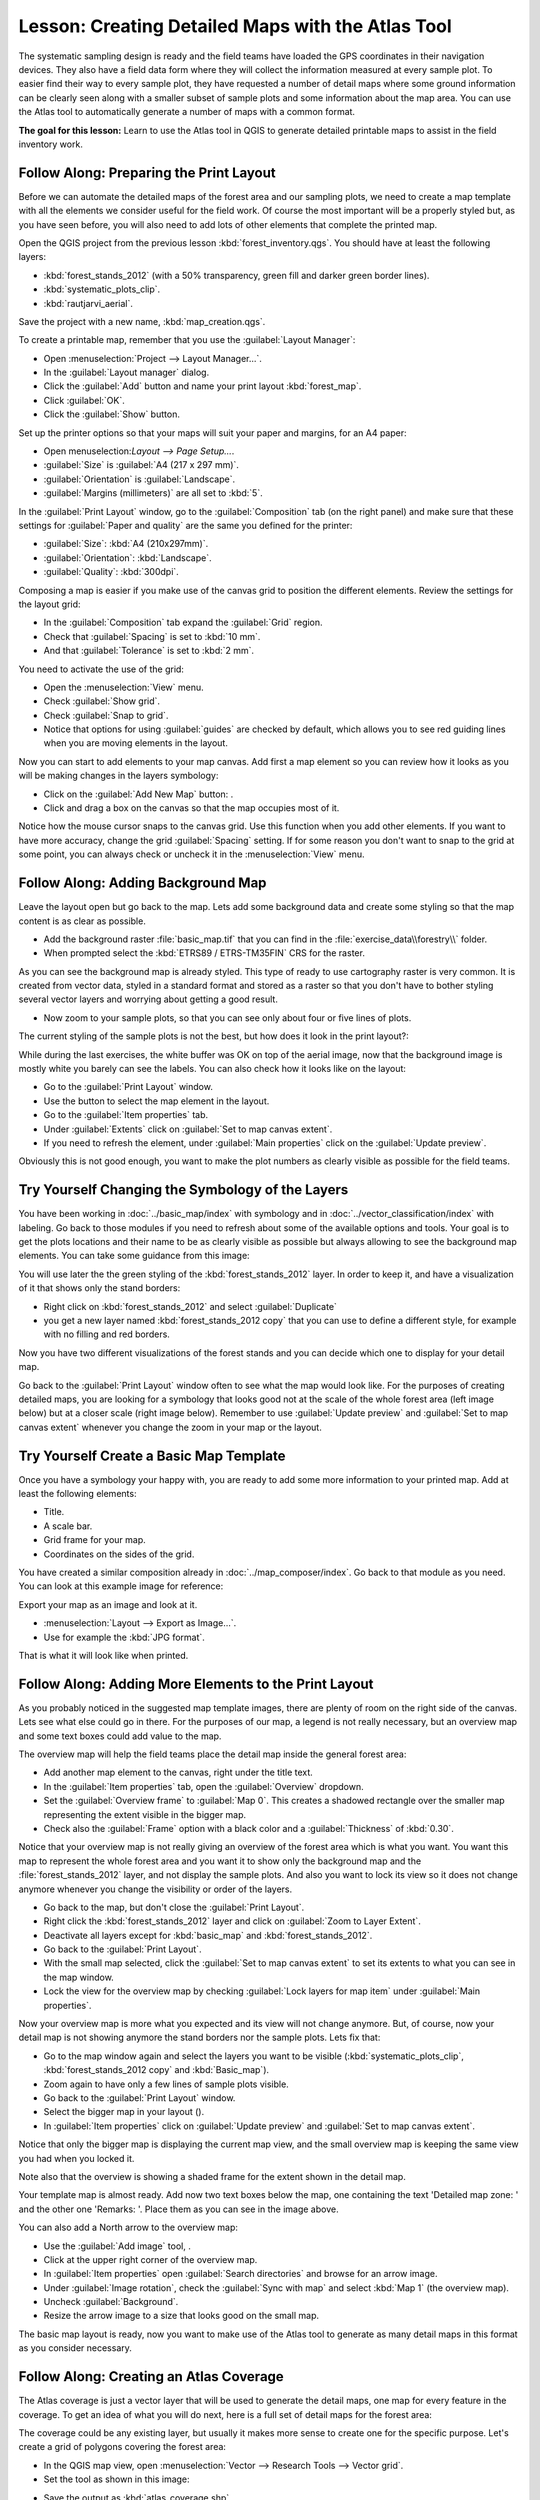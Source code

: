 .. only:: html


|LS| Creating Detailed Maps with the Atlas Tool
===============================================================================

The systematic sampling design is ready and the field teams have loaded the GPS
coordinates in their navigation devices. They also have a field data form where
they will collect the information measured at every sample plot. To easier find
their way to every sample plot, they have requested a number of detail maps
where some ground information can be clearly seen along with a smaller subset
of sample plots and some information about the map area. You can use the Atlas
tool to automatically generate a number of maps with a common format.

**The goal for this lesson:** Learn to use the Atlas tool in QGIS to generate
detailed printable maps to assist in the field inventory work.

|basic| |FA| Preparing the Print Layout
-------------------------------------------------------------------------------

Before we can automate the detailed maps of the forest area and our sampling
plots, we need to create a map template with all the elements we consider
useful for the field work. Of course the most important will be a properly
styled but, as you have seen before, you will also need to add lots of other
elements that complete the printed map.

Open the QGIS project from the previous lesson :kbd:`forest_inventory.qgs`.
You should have at least the following layers:

* :kbd:`forest_stands_2012` (with a 50% transparency, green fill and darker
  green border lines).
* :kbd:`systematic_plots_clip`.
* :kbd:`rautjarvi_aerial`.

Save the project with a new name, :kbd:`map_creation.qgs`.

To create a printable map, remember that you use the :guilabel:`Layout Manager`:

* Open :menuselection:`Project --> Layout Manager...`.
* In the :guilabel:`Layout manager` dialog.
* Click the :guilabel:`Add` button and name your print layout :kbd:`forest_map`.
* Click :guilabel:`OK`.
* Click the :guilabel:`Show` button.

Set up the printer options so that your maps will suit your paper and margins,
for an A4 paper:

* Open menuselection:`Layout --> Page Setup...`.
* :guilabel:`Size` is :guilabel:`A4 (217 x 297 mm)`.
* :guilabel:`Orientation` is :guilabel:`Landscape`.
* :guilabel:`Margins (millimeters)` are all set to :kbd:`5`.

In the :guilabel:`Print Layout` window, go to the :guilabel:`Composition` tab
(on the right panel) and make sure that these settings for :guilabel:`Paper and
quality` are the same you defined for the printer:

* :guilabel:`Size`: :kbd:`A4 (210x297mm)`.
* :guilabel:`Orientation`: :kbd:`Landscape`.
* :guilabel:`Quality`: :kbd:`300dpi`.

Composing a map is easier if you make use of the canvas grid to position the
different elements. Review the settings for the layout grid:

* In the :guilabel:`Composition` tab expand the :guilabel:`Grid` region.
* Check that :guilabel:`Spacing` is set to :kbd:`10 mm`.
* And that :guilabel:`Tolerance` is set to :kbd:`2 mm`.

You need to activate the use of the grid:

* Open the :menuselection:`View` menu.
* Check :guilabel:`Show grid`.
* Check :guilabel:`Snap to grid`.
* Notice that options for using :guilabel:`guides` are checked by default, which
  allows you to see red guiding lines when you are moving elements in the layout.

Now you can start to add elements to your map canvas. Add first a map element so
you can review how it looks as you will be making changes in the layers symbology:

* Click on the :guilabel:`Add New Map` button: |addMap|.
* Click and drag a box on the canvas so that the map occupies most of it.

.. image:: img/composer_1.png
   :align: center

Notice how the mouse cursor snaps to the canvas grid. Use this function when
you add other elements. If you want to have more accuracy, change the grid
:guilabel:`Spacing` setting. If for some reason you don't want to snap to the
grid at some point, you can always check or uncheck it in the
:menuselection:`View` menu.



|basic| |FA| Adding Background Map
-------------------------------------------------------------------------------

Leave the layout open but go back to the map. Lets add some background data and
create some styling so that the map content is as clear as possible.

* Add the background raster :file:`basic_map.tif` that you can find in the
  :file:`exercise_data\\forestry\\` folder.
* When prompted select the :kbd:`ETRS89 / ETRS-TM35FIN` CRS for the raster.

As you can see the background map is already styled. This type of ready to use
cartography raster is very common. It is created from vector data, styled in a
standard format and stored as a raster so that you don't have to bother styling
several vector layers and worrying about getting a good result.

* Now zoom to your sample plots, so that you can see only about four or five
  lines of plots.

The current styling of the sample plots is not the best, but how does it look
in the print layout?:

.. image:: img/plots_zoom1-2.png
   :align: center

While during the last exercises, the white buffer was OK on top of the aerial
image, now that the background image is mostly white you barely can see the
labels. You can also check how it looks like on the layout:

* Go to the :guilabel:`Print Layout` window.
* Use the |select| button to select the map element in the layout.
* Go to the :guilabel:`Item properties` tab.
* Under :guilabel:`Extents` click on :guilabel:`Set to map canvas extent`.
* If you need to refresh the element, under :guilabel:`Main properties` click
  on the :guilabel:`Update preview`.

Obviously this is not good enough, you want to make the plot numbers as clearly visible as possible for the field teams.


|basic| |TY| Changing the Symbology of the Layers
-------------------------------------------------------------------------------

You have been working in :doc:`../basic_map/index` with symbology and in
:doc:`../vector_classification/index` with labeling. Go back to those modules
if you need to refresh about some of the available options and tools. Your goal
is to get the plots locations and their name to be as clearly visible as
possible but always allowing to see the background map elements. You can take
some guidance from this image:

.. image:: img/plots_zoom2_symbology.png
   :align: center

You will use later the the green styling of the :kbd:`forest_stands_2012` layer.
In order to keep it, and have a visualization of it that shows only the stand borders:

* Right click on :kbd:`forest_stands_2012` and select :guilabel:`Duplicate`
* you get a new layer named :kbd:`forest_stands_2012 copy` that you can use to
  define a different style, for example with no filling and red borders.

Now you have two different visualizations of the forest stands and you can decide
which one to display for your detail map.

Go back to the :guilabel:`Print Layout` window often to see what the map would
look like. For the purposes of creating detailed maps, you are looking for a
symbology that looks good not at the scale of the whole forest area (left image
below) but at a closer scale (right image below). Remember to use
:guilabel:`Update preview` and :guilabel:`Set to map canvas extent` whenever
you change the zoom in your map or the layout.

.. image:: img/composer_2-3.png
   :align: center

|basic| |TY| Create a Basic Map Template
-------------------------------------------------------------------------------

Once you have a symbology your happy with, you are ready to add some more information
to your printed map. Add at least the following elements:

* Title.
* A scale bar.
* Grid frame for your map.
* Coordinates on the sides of the grid.

You have created a similar composition already in :doc:`../map_composer/index`.
Go back to that module as you need. You can look at this example image for reference:

.. image:: img/map_template1.png
   :align: center

Export your map as an image and look at it.

* :menuselection:`Layout --> Export as Image...`.
* Use for example the :kbd:`JPG format`.

That is what it will look like when printed.

|basic| |FA| Adding More Elements to the Print Layout
-------------------------------------------------------------------------------

As you probably noticed in the suggested map template images, there are plenty
of room on the right side of the canvas. Lets see what else could go in there.
For the purposes of our map, a legend is not really necessary, but an overview
map and some text boxes could add value to the map.

The overview map will help the field teams place the detail map inside the
general forest area:

* Add another map element to the canvas, right under the title text.
* In the :guilabel:`Item properties` tab, open the :guilabel:`Overview` dropdown.
* Set the :guilabel:`Overview frame` to :guilabel:`Map 0`. This creates a
  shadowed rectangle over the smaller map representing the extent visible in
  the bigger map.
* Check also the :guilabel:`Frame` option with a black color and a
  :guilabel:`Thickness` of :kbd:`0.30`.

.. image:: img/more_elements1.png
   :align: center

Notice that your overview map is not really giving an overview of the forest
area which is what you want. You want this map to represent the whole forest
area and you want it to show only the background map and the
:file:`forest_stands_2012` layer, and not display the sample plots. And also
you want to lock its view so it does not change anymore whenever you change
the visibility or order of the layers.

* Go back to the map, but don't close the :guilabel:`Print Layout`.
* Right click the :kbd:`forest_stands_2012` layer and click on :guilabel:`Zoom
  to Layer Extent`.
* Deactivate all layers except for :kbd:`basic_map` and :kbd:`forest_stands_2012`.
* Go back to the :guilabel:`Print Layout`.
* With the small map selected, click the :guilabel:`Set to map canvas extent`
  to set its extents to what you can see in the map window.
* Lock the view for the overview map by checking :guilabel:`Lock layers for
  map item` under :guilabel:`Main properties`.

Now your overview map is more what you expected and its view will not change
anymore. But, of course, now your detail map is not showing anymore the stand
borders nor the sample plots. Lets fix that:

* Go to the map window again and select the layers you want to be visible
  (:kbd:`systematic_plots_clip`, :kbd:`forest_stands_2012 copy` and :kbd:`Basic_map`).
* Zoom again to have only a few lines of sample plots visible.
* Go back to the :guilabel:`Print Layout` window.
* Select the bigger map in your layout (|select|).
* In :guilabel:`Item properties` click on :guilabel:`Update preview` and
  :guilabel:`Set to map canvas extent`.

Notice that only the bigger map is displaying the current map view, and the
small overview map is keeping the same view you had when you locked it.

Note also that the overview is showing a shaded frame for the extent shown in the detail map.

.. image:: img/more_elements2.png
   :align: center

Your template map is almost ready. Add now two text boxes below the map, one
containing the text 'Detailed map zone: ' and the other one 'Remarks: '. Place
them as you can see in the image above.

You can also add a North arrow to the overview map:

* Use the :guilabel:`Add image` tool, |addImage|.
* Click at the upper right corner of the overview map.
* In :guilabel:`Item properties` open :guilabel:`Search directories` and browse
  for an arrow image.
* Under :guilabel:`Image rotation`, check the :guilabel:`Sync with map` and
  select :kbd:`Map 1` (the overview map).
* Uncheck :guilabel:`Background`.
* Resize the arrow image to a size that looks good on the small map.

The basic map layout is ready, now you want to make use of the Atlas tool to
generate as many detail maps in this format as you consider necessary.


|basic| |FA| Creating an Atlas Coverage
-------------------------------------------------------------------------------

The Atlas coverage is just a vector layer that will be used to generate the
detail maps, one map for every feature in the coverage. To get an idea of what
you will do next, here is a full set of detail maps for the forest area:

.. image:: img/preview_atlas_results.png
   :align: center

The coverage could be any existing layer, but usually it makes more sense to
create one for the specific purpose. Let's create a grid of polygons covering
the forest area:

* In the QGIS map view, open :menuselection:`Vector --> Research Tools --> Vector grid`.
* Set the tool as shown in this image:

.. image:: img/coverage_polygons.png
   :align: center

* Save the output as :kbd:`atlas_coverage.shp`.
* Style the new :kbd:`atlas_coverage` layer so that the polygons have no filling.

The new polygons are covering the whole forest area and they give you an idea
of what each map (created from each polygon) will contain.

.. image:: img/atlas_coverage.png
   :align: center

|basic| |FA| Setting Up the Atlas Tool
-------------------------------------------------------------------------------

The last step is to set up the Atlas tool:

* Go back to the :guilabel:`Print Layout`.
* In the panel on the right, go to the :guilabel:`Atlas generation` tab.
* Set the options as follows:

.. image:: img/atlas_settings.png
   :align: center

That tells the Atlas tool to use the features (polygons) inside
:file:`atlas_coverage` as the focus for every detail map. It will output one
map for every feature in the layer. The :guilabel:`Hidden coverage layer` tells
the Atlas to not show the polygons in the output maps.

One more thing needs to be done. You need to tell the Atlas tool what map
element is going to be updated for every output map. By now, you probably can
guess that the map to be changed for every feature is the one you have prepared
to contain detail views of the sample plots, that is the bigger map element in
your canvas:

* Select the bigger map element.
* Go to the :guilabel:`Item properties` tab.
* In the list, check :guilabel:`Controlled by atlas`.
* And set the :guilabel:`Marging around feature` to :kbd:`10%`. The view extent
  will be 10% bigger than the polygons, which means that your detail maps will
  have a 10% overlap.

.. image:: img/controlled_by_atlas.png
   :align: center

Now you can use the preview tool for Atlas maps to review what your maps will look like:

* Activate the Atlas previews using the button |atlas| or if your Atlas toolbar
  is not visible, via :menuselection:`Atlas --> Preview Atlas`.
* You can use the arrows in the Atlas tool bar or in the :menuselection:`Atlas`
  menu to move through maps that will be created.

Note that some of them cover areas that are not interesting. Lets do something
about it and save some trees by not printing those useless maps.

|basic| |FA| Editing the Coverage Layer
-------------------------------------------------------------------------------

Besides removing the polygons for those areas that are not interesting, you can
also customize the text labels in your map to be generated with content from the
:guilabel:`Attribute table` of your coverage layer:

* Go back to the map view.
* Enable editing for the :kbd:`atlas_coverage` layer.
* Select the polygons that are selected (in yellow) in the image below.
* Remove the selected polygons.
* Disable editing and save the edits.

.. image:: img/remove_polygons.png
   :align: center

You can go back to the :guilabel:`Print Layout` and check that the previews of
the Atlas use only the polygons you left in the layer.

The coverage layer you are using does not yet have useful information that you
could use to customize the content of the labels in your map. The first step is
to create them, you can add for example a zone code for the polygon areas and a
field with some remarks for the field teams to have into account:

* Open the :guilabel:`Attribute table` for the :kbd:`atlas_coverage` layer.
* Enable editing.
* Use the |calculateField| calculator to create and populate the following two fields.
* Create a field named :kbd:`Zone` and type :kbd:`Whole number (integer)`.
* In the :guilabel:`Expression` box write/copy/construct :kbd:`$rownum`.
* Create another field named :kbd:`Remarks`, of type :kbd:`Text (string)` and
  a width of :kbd:`255`.
* In the :guilabel:`Expression` box write :kbd:`'No remarks.'`. This will set
  all the default value for all the polygons.

The forest manager will have some information about the area that might be useful
when visiting the area. For example, the existence of a bridge, a swamp or the
location of a protected species. The :kbd:`atlas_coverage` layer is probably in
edit mode still, add the following text in the :kbd:`Remarks` field to the
corresponding polygons (double click the cell to edit it):

* For the :kbd:`Zone` 2: :kbd:`Bridge to the North of plot 19. Siberian squirrel
  between p_13 and p_14.`.
* For the :kbd:`Zone` 6: :kbd:`Difficult to transit in swamp to the North of the lake.`.
* For the :kbd:`Zone` 7: :kbd:`Siberian squirrel to the South East of p_94.`.
* Disable editing and save your edits.

Almost ready, now you have to tell the Atlas tool that you want some of the text
labels to use the information from the :kbd:`atlas_coverage` layer's attribute table.

* Go back to the :guilabel:`Print Layout`.
* Select the text label containing :kbd:`Detailed map...`.
* Set the :guilabel:`Font` size to :kbd:`12`.
* Set the cursor at the end of the text in the label.
* In  the :guilabel:`Item properties` tab, inside the :guilabel:`Main properties`
  click on :guilabel:`Insert an expression`.
* In the :guilabel:`Function list` double click on the field :kbd:`Zone` under
  :guilabel:`Field and Values`.
* Click :guilabel:`OK`.
* The text inside the box in the :guilabel:`Item properties` should show
  :kbd:`Detail map inventory zone: [% "Zone" %]`. Note that the :kbd:`[% "Zone" %]`
  will be substituted by the value of the field :kbd:`Zone` for the corresponding
  feature from the layer :kbd:`atlas_coverage`.

Test the contents of the label by looking at the different Atlas preview maps.

Do the same for the labels with the text :kbd:`Remarks:` using the field with
the zone information. You can leave a break line before you enter the expression.
You can see the result for the preview of zone 2 in the image below:

.. image:: img/preview_zone2.png
   :align: center

Use the Atlas preview to browse through all the maps you will be creating soon
and enjoy!

|basic| |FA| Printing the Maps
-------------------------------------------------------------------------------

Last but not least, printing or exporting your maps to image files or PDF files.
You can use the :menuselection:`Atlas --> Export Atlas as Images...` or
:menuselection:`Atlas --> Export Atlas as PDF...`. Currently the SVG export
format is not working properly and will give a poor result.

Lets print the maps as a single PDF that you can send to the field office for printing:

* Go to the :guilabel:`Atlas generation` tab on the right panel.
* Under the :guilabel:`Output` check the :guilabel:`Single file export when
  possible`. This will put all the maps together into a PDF file, if this option
  is not checked you will get one file for every map.
* Open :menuselection:`Layout --> Export as PDF...`.
* Save the PDF file as :kbd:`inventory_2012_maps.pdf` in your
  :kbd:`exercise_data\\forestry\\samplig\\map_creation\\` folder.

Open the PDF file to check that everything went as expected.

You could just as easily create separate images for every map (remember to
uncheck the single file creation), here you can see the thumbnails of the
images that would be created:

.. image:: img/maps_as_images.png
   :align: center

In the :guilabel:`Print Layout`, save your map as a layout template as
:kbd:`forestry_atlas.qpt` in your :kbd:`exercise_data\\forestry\\map_creation\\`
folder. Use :menuselection:`Layout --> Save as Template`. You will be able to
use this template again and again.

Close the :guilabel:`Print Layout` and save your QGIS project.


|IC|
-------------------------------------------------------------------------------

You have managed to create a template map that can be used to automatically
generate detail maps to be used in the field to help navigate to the different
plots. As you noticed, this was not an easy task but the benefit will come when
you need to create similar maps for other regions and you can use the template
you just saved.

|WN|
-------------------------------------------------------------------------------

In the next lesson, you will see how you can use LiDAR data to create a DEM and
then use it to your enhance your data and maps visibility.


.. Substitutions definitions - AVOID EDITING PAST THIS LINE
   This will be automatically updated by the find_set_subst.py script.
   If you need to create a new substitution manually,
   please add it also to the substitutions.txt file in the
   source folder.

.. |FA| replace:: Follow Along:
.. |IC| replace:: In Conclusion
.. |LS| replace:: Lesson:
.. |TY| replace:: Try Yourself
.. |WN| replace:: What's Next?
.. |addImage| image:: /static/common/mActionAddImage.png
   :width: 1.5em
.. |addMap| image:: /static/common/mActionAddMap.png
   :width: 1.5em
.. |atlas| image:: /static/common/mIconAtlas.png
   :width: 1.5em
.. |basic| image:: /static/global/basic.png
.. |calculateField| image:: /static/common/mActionCalculateField.png
   :width: 1.5em
.. |select| image:: /static/common/mActionSelect.png
   :width: 1.5em
